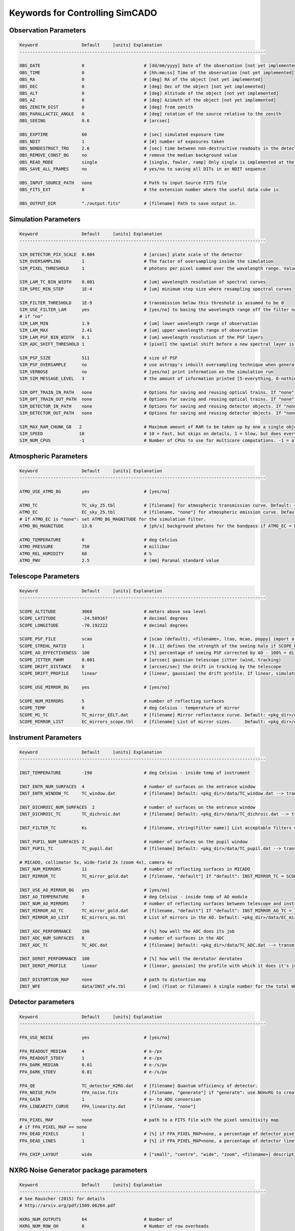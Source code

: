 
Keywords for Controlling SimCADO
================================
Observation Parameters
-----------------------

.. code-block:: none

    Keyword                 Default     [units] Explanation
    -----------------------------------------------------------------------------------------------
    
    OBS_DATE                0                       # [dd/mm/yyyy] Date of the observation [not yet implemented]
    OBS_TIME                0                       # [hh:mm:ss] Time of the observation [not yet implemented]
    OBS_RA                  0                       # [deg] RA of the object [not yet implemented]
    OBS_DEC                 0                       # [deg] Dec of the object [not yet implemented]
    OBS_ALT                 0                       # [deg] Altitude of the object [not yet implemented]
    OBS_AZ                  0                       # [deg] Azimuth of the object [not yet implemented]
    OBS_ZENITH_DIST         0                       # [deg] from zenith
    OBS_PARALLACTIC_ANGLE   0                       # [deg] rotation of the source relative to the zenith
    OBS_SEEING              0.6                     # [arcsec]
                            
    OBS_EXPTIME             60                      # [sec] simulated exposure time
    OBS_NDIT                1                       # [#] number of exposures taken
    OBS_NONDESTRUCT_TRO     2.6                     # [sec] time between non-destructive readouts in the detector
    OBS_REMOVE_CONST_BG     no                      # remove the median background value
    OBS_READ_MODE           single                  # [single, fowler, ramp] Only single is implemented at the moment
    OBS_SAVE_ALL_FRAMES     no                      # yes/no to saving all DITs in an NDIT sequence
                
    OBS_INPUT_SOURCE_PATH   none                    # Path to input Source FITS file
    OBS_FITS_EXT            0                       # the extension number where the useful data cube is
    
    OBS_OUTPUT_DIR          "./output.fits"         # [filename] Path to save output in.
    
    
Simulation Parameters
----------------------

.. code-block:: none

    Keyword                 Default     [units] Explanation
    -----------------------------------------------------------------------------------------------
    
    SIM_DETECTOR_PIX_SCALE  0.004                   # [arcsec] plate scale of the detector
    SIM_OVERSAMPLING        1                       # The factor of oversampling inside the simulation
    SIM_PIXEL_THRESHOLD     1                       # photons per pixel summed over the wavelength range. Values less than this are assumed to be zero
                
    SIM_LAM_TC_BIN_WIDTH    0.001                   # [um] wavelength resolution of spectral curves
    SIM_SPEC_MIN_STEP       1E-4                    # [um] minimum step size where resampling spectral curves
                
    SIM_FILTER_THRESHOLD    1E-9                    # transmission below this threshold is assumed to be 0
    SIM_USE_FILTER_LAM      yes                     # [yes/no] to basing the wavelength range off the filter non-zero range - if no, specify LAM_MIN, LAM_MAX
    # if "no"           
    SIM_LAM_MIN             1.9                     # [um] lower wavelength range of observation
    SIM_LAM_MAX             2.41                    # [um] upper wavelength range of observation
    SIM_LAM_PSF_BIN_WIDTH   0.1                     # [um] wavelength resolution of the PSF layers
    SIM_ADC_SHIFT_THRESHOLD 1                       # [pixel] the spatial shift before a new spectral layer is added (i.e. how often the spectral domain is sampled for an under-performing ADC)
                
    SIM_PSF_SIZE            511                     # size of PSF
    SIM_PSF_OVERSAMPLE      no                      # use astropy's inbuilt oversampling technique when generating the PSFs. Kills memory for PSFs over 511 x 511
    SIM_VERBOSE             no                      # [yes/no] print information on the simulation run
    SIM_SIM_MESSAGE_LEVEL   3                       # the amount of information printed [5-everything, 0-nothing]
                
    SIM_OPT_TRAIN_IN_PATH   none                    # Options for saving and reusing optical trains. If "none": "./"
    SIM_OPT_TRAIN_OUT_PATH  none                    # Options for saving and reusing optical trains. If "none": "./"
    SIM_DETECTOR_IN_PATH    none                    # Options for saving and reusing detector objects. If "none": "./"
    SIM_DETECTOR_OUT_PATH   none                    # Options for saving and reusing detector objects. If "none": "./"
                
    SIM_MAX_RAM_CHUNK_GB   2                        # Maximum amount of RAM to be taken up by one a single object
    SIM_SPEED              10                       # 10 = Fast, but skips on details, 1 = Slow, but does everything as accurately as possible
    SIM_NUM_CPUS           -1                       # Number of CPUs to use for multicore computations. -1 = all idle cores
    
    
Atmospheric Parameters
-----------------------

.. code-block:: none

    Keyword                 Default     [units] Explanation
    -----------------------------------------------------------------------------------------------
    
    ATMO_USE_ATMO_BG        yes                     # [yes/no]
    
    ATMO_TC                 TC_sky_25.tbl           # [filename] for atmospheric transmission curve. Default: <pkg_dir>/data/TC_sky_25.tbl
    ATMO_EC                 EC_sky_25.tbl           # [filename, "none"] for atmospheric emission curve. Default: <pkg_dir>/data/EC_sky_25.tbl
    # If ATMO_EC is "none": set ATMO_BG_MAGNITUDE for the simulation filter.
    ATMO_BG_MAGNITUDE       13.6                    # [ph/s] background photons for the bandpass if ATMO_EC = None
                
    ATMO_TEMPERATURE        0                       # deg Celcius
    ATMO_PRESSURE           750                     # millibar
    ATMO_REL_HUMIDITY       60                      # %
    ATMO_PWV                2.5                     # [mm] Paranal standard value
    
    
Telescope Parameters
---------------------

.. code-block:: none

    Keyword                 Default     [units] Explanation
    -----------------------------------------------------------------------------------------------
    
    SCOPE_ALTITUDE          3060                    # meters above sea level
    SCOPE_LATITUDE          -24.589167              # decimal degrees
    SCOPE_LONGITUDE         -70.192222              # decimal degrees
                
    SCOPE_PSF_FILE          scao                    # [scao (default), <filename>, ltao, mcao, poppy] import a PSF from a file. Default is <pkg_dir>/data/PSF_SCAO.fits
    SCOPE_STREHL_RATIO      1                       # [0..1] defines the strength of the seeing halo if SCOPE_PSF_FILE is "default"
    SCOPE_AO_EFFECTIVENESS  100                     # [%] percentage of seeing PSF corrected by AO - 100% = diff limited, 0% = 0.8" seeing
    SCOPE_JITTER_FWHM       0.001                   # [arcsec] gaussian telescope jitter (wind, tracking)
    SCOPE_DRIFT_DISTANCE    0                       # [arcsec/sec] the drift in tracking by the telescope
    SCOPE_DRIFT_PROFILE     linear                  # [linear, gaussian] the drift profile. If linear, simulates when tracking is off. If gaussian, simulates rms distance of tracking errors
                
    SCOPE_USE_MIRROR_BG     yes                     # [yes/no]
                
    SCOPE_NUM_MIRRORS       5                       # number of reflecting surfaces
    SCOPE_TEMP              0                       # deg Celsius - temperature of mirror
    SCOPE_M1_TC             TC_mirror_EELT.dat      # [filename] Mirror reflectance curve. Default: <pkg_dir>/data/TC_mirror_EELT.dat
    SCOPE_MIRROR_LIST       EC_mirrors_scope.tbl    # [filename] List of mirror sizes.     Default: <pkg_dir>/data/EC_mirrors_scope.tbl
    
    
Instrument Parameters
----------------------

.. code-block:: none

    Keyword                 Default     [units] Explanation
    -----------------------------------------------------------------------------------------------
    
    INST_TEMPERATURE        -190                    # deg Celsius - inside temp of instrument
    
    INST_ENTR_NUM_SURFACES  4                       # number of surfaces on the entrance window
    INST_ENTR_WINDOW_TC     TC_window.dat           # [filename] Default: <pkg_dir>/data/TC_window.dat --> transmission = 0.98 per surface
    
    INST_DICHROIC_NUM_SURFACES  2                   # number of surfaces on the entrance window
    INST_DICHROIC_TC        TC_dichroic.dat         # [filename] Default: <pkg_dir>/data/TC_dichroic.dat --> transmission = 1 per surface
    
    INST_FILTER_TC          Ks                      # [filename, string(filter name)] List acceptable filters with >>> simcado.optics.get_filter_set()
    
    INST_PUPIL_NUM_SURFACES 2                       # number of surfaces on the pupil window
    INST_PUPIL_TC           TC_pupil.dat            # [filename] Default: <pkg_dir>/data/TC_pupil.dat --> transmission = 1 per surface
    
    # MICADO, collimator 5x, wide-field 2x (zoom 4x), camera 4x
    INST_NUM_MIRRORS        11                      # number of reflecting surfaces in MICADO
    INST_MIRROR_TC          TC_mirror_gold.dat      # [filename, "default"] If "default": INST_MIRROR_TC = SCOPE_M1_TC
    
    INST_USE_AO_MIRROR_BG   yes                     # [yes/no]
    INST_AO_TEMPERATURE     0                       # deg Celsius - inside temp of AO module
    INST_NUM_AO_MIRRORS     7                       # number of reflecting surfaces between telescope and instrument (i.e. MAORY)
    INST_MIRROR_AO_TC       TC_mirror_gold.dat      # [filename, "default"] If "default": INST_MIRROR_AO_TC = INST_MIRROR_TC
    INST_MIRROR_AO_LIST     EC_mirrors_ao.tbl       # List of mirrors in the AO. Default: <pkg_dir>/data/EC_mirrors_ao.tbl
    
    INST_ADC_PERFORMANCE    100                     # [%] how well the ADC does its job
    INST_ADC_NUM_SURFACES   8                       # number of surfaces in the ADC
    INST_ADC_TC             TC_ADC.dat              # [filename] Default: <pkg_dir>/data/TC_ADC.dat --> transmission = 0.98 per surface
                
    INST_DEROT_PERFORMANCE  100                     # [%] how well the derotator derotates
    INST_DEROT_PROFILE      linear                  # [linear, gaussian] the profile with which it does it's job
                
    INST_DISTORTION_MAP     none                    # path to distortion map
    INST_WFE                data/INST_wfe.tbl       # [nm] (float or filename) A single number for the total WFE of a table of wavefront errors for each surface in the instrument
    
    
Detector parameters
--------------------

.. code-block:: none

    Keyword                 Default     [units] Explanation
    -----------------------------------------------------------------------------------------------
    
    FPA_USE_NOISE           yes                     # [yes/no]
                
    FPA_READOUT_MEDIAN      4                       # e-/px
    FPA_READOUT_STDEV       1                       # e-/px
    FPA_DARK_MEDIAN         0.01                    # e-/s/px
    FPA_DARK_STDEV          0.01                    # e-/s/px
    
    FPA_QE                  TC_detector_H2RG.dat    # [filename] Quantum efficiency of detector.
    FPA_NOISE_PATH          FPA_noise.fits          # [filename, "generate"] if "generate": use NGHxRG to create a noise frame.
    FPA_GAIN                1                       # e- to ADU conversion
    FPA_LINEARITY_CURVE     FPA_linearity.dat       # [filename, "none"]
    
    FPA_PIXEL_MAP           none                    # path to a FITS file with the pixel sensitivity map
    # if FPA_PIXEL_MAP == none          
    FPA_DEAD_PIXELS         1                       # [%] if FPA_PIXEL_MAP=none, a percentage of detector pixel which are dead
    FPA_DEAD_LINES          1                       # [%] if FPA_PIXEL_MAP=none, a percentage of detector lines which are dead
            
    FPA_CHIP_LAYOUT         wide                    # ["small", "centre", "wide", "zoom", <filename>] description of the chip layout on the detector array.
    
    
NXRG Noise Generator package parameters
----------------------------------------

.. code-block:: none

    Keyword                 Default     [units] Explanation
    -----------------------------------------------------------------------------------------------
    # See Rauscher (2015) for details
    # http://arxiv.org/pdf/1509.06264.pdf
    
    HXRG_NUM_OUTPUTS        64                      # Number of
    HXRG_NUM_ROW_OH         8                       # Number of row overheads
    HXRG_PCA0_FILENAME      FPA_nirspec_pca0.fits   # if "default": <pkg_dir>/data/
    HXRG_OUTPUT_PATH        none                    # Path to save the detector noise
    HXRG_PEDESTAL           4                       # Pedestal noise
    HXRG_CORR_PINK          3                       # Correlated Pink noise
    HXRG_UNCORR_PINK        1                       # Uncorrelated Pink noise

